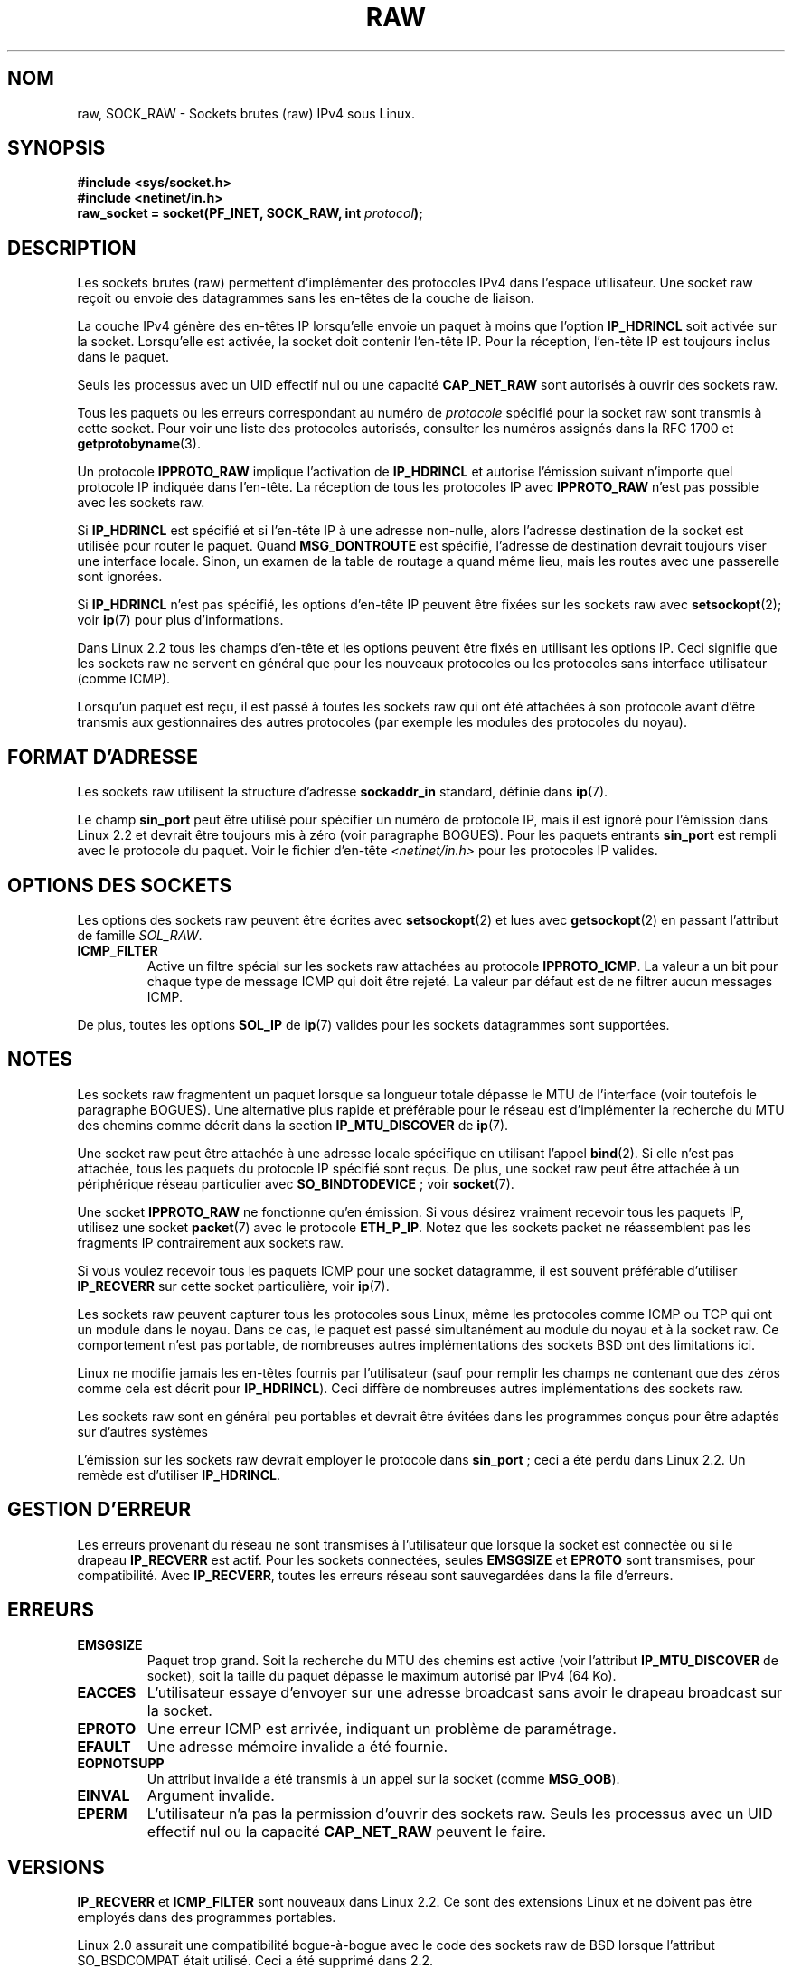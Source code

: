 '\" t
.\" Don't change the first line, it tells man that we need tbl.
.\" This man page is Copyright (C) 1999 Andi Kleen <ak@muc.de>.
.\" Permission is granted to distribute possibly modified copies
.\" of this page provided the header is included verbatim,
.\" and in case of nontrivial modification author and date
.\" of the modification is added to the header.
.\" Please send bug reports, corrections and suggestions for improvements to
.\" <ak@muc.de>
.\" $Id: raw.7,v 1.6 1999/06/05 10:32:08 freitag Exp $
.\"
.\" Traduction Christophe Blaess <ccb@club-internet.fr>
.\" 07/06/2001 LDP-1.37
.\"
.\" Màj LDP-1.53
.\" Màj 25/07/2003 LDP-1.56
.\" Màj 14/12/2005 LDP-1.65
.\" Màj 01/05/2006 LDP-1.67.1
.\"
.TH RAW  7 "2 octobre 1998" LDP "Manuel de l'administrateur Linux"
.SH NOM
raw, SOCK_RAW \- Sockets brutes (raw) IPv4 sous Linux.
.SH SYNOPSIS
.B #include <sys/socket.h>
.br
.B #include <netinet/in.h>
.br
.BI "raw_socket = socket(PF_INET, SOCK_RAW, int " protocol );

.SH DESCRIPTION
Les sockets brutes (raw) permettent d'implémenter des protocoles IPv4 dans l'espace
utilisateur. Une socket raw reçoit ou envoie des datagrammes sans les en-têtes
de la couche de liaison.

La couche IPv4 génère des en-têtes IP lorsqu'elle envoie un paquet à moins que l'option
.B IP_HDRINCL
soit activée sur la socket.
Lorsqu'elle est activée, la socket doit contenir l'en-tête IP.
Pour la réception, l'en-tête IP est toujours inclus dans le paquet.

Seuls les processus avec un UID effectif nul ou une capacité
.B CAP_NET_RAW
sont autorisés à ouvrir des sockets raw.

Tous les paquets ou les erreurs correspondant au numéro de
.I protocole
spécifié pour la
socket raw sont transmis à cette socket. Pour voir une liste des
protocoles autorisés, consulter les numéros assignés dans la RFC 1700 et
.BR getprotobyname (3).

Un protocole
.B IPPROTO_RAW
implique l'activation de
.B IP_HDRINCL
et autorise l'émission suivant n'importe quel protocole IP indiquée dans
l'en-tête. La réception de tous les protocoles IP avec
.B IPPROTO_RAW
n'est pas possible avec les sockets raw.

.TS
tab(:) allbox;
c s
l l.
IP Champs d'en-tête modifiés en émission par IP_HDRINCL
Checksum IP:Toujours rempli.
Adresse source:Rempli si contient des zéros.
ID Paquet:Rempli si contient des zéros.
Longueur totale:Toujours rempli.
.TE
.PP

Si
.B IP_HDRINCL
est spécifié et si l'en-tête IP à une adresse non-nulle, alors l'adresse
destination de la socket est utilisée pour router le paquet. Quand
.B MSG_DONTROUTE
est spécifié, l'adresse de destination devrait toujours viser une interface locale.
Sinon, un examen de la table de routage a quand même lieu, mais les routes avec
une passerelle sont ignorées.

Si
.B IP_HDRINCL
n'est pas spécifié, les options d'en-tête IP peuvent être fixées sur les
sockets raw avec
.BR setsockopt (2);
voir
.BR ip (7)
pour plus d'informations.

Dans Linux 2.2 tous les champs d'en-tête et les options peuvent être fixés en
utilisant les options IP. Ceci signifie que les sockets raw ne servent en général
que pour les nouveaux protocoles ou les protocoles sans interface utilisateur (comme ICMP).

Lorsqu'un paquet est reçu, il est passé à toutes les sockets raw qui ont été attachées
à son protocole avant d'être transmis aux gestionnaires des autres protocoles (par exemple
les modules des protocoles du noyau).

.SH "FORMAT D'ADRESSE"

Les sockets raw utilisent la structure d'adresse
.B sockaddr_in
standard, définie dans
.BR ip (7).

Le champ
.B sin_port
peut être utilisé pour spécifier un numéro de protocole IP, mais il est ignoré pour
l'émission dans Linux 2.2 et devrait être toujours mis à
zéro (voir paragraphe BOGUES).
Pour les paquets entrants
.B sin_port
est rempli avec le protocole du paquet.
Voir le fichier d'en-tête
.I <netinet/in.h>
pour les protocoles IP valides.

.SH "OPTIONS DES SOCKETS"
Les options des sockets raw peuvent être écrites avec
.BR setsockopt (2)
et lues avec
.BR getsockopt (2)
en passant l'attribut de
famille
.IR SOL_RAW .

.TP
.B ICMP_FILTER
Active un filtre spécial sur les sockets raw attachées au protocole
.BR IPPROTO_ICMP .
La valeur a un bit pour chaque type de message ICMP qui doit être
rejeté. La valeur par défaut est de ne filtrer aucun messages ICMP.

.PP
De plus, toutes les options
.BR SOL_IP " de"
.BR ip (7)
valides pour les sockets datagrammes sont supportées.

.SH NOTES
Les sockets raw fragmentent un paquet lorsque sa longueur totale dépasse le
MTU de l'interface (voir toutefois le paragraphe BOGUES).
Une alternative plus rapide et préférable pour le réseau est d'implémenter la recherche
du MTU des chemins comme décrit dans la section
.B IP_MTU_DISCOVER
de
.BR ip (7).

Une socket raw peut être attachée à une adresse locale spécifique en utilisant l'appel
.BR bind (2).
Si elle n'est pas attachée, tous les paquets du protocole IP spécifié sont reçus.
De plus, une socket raw peut être attachée à un périphérique réseau particulier avec
.BR SO_BINDTODEVICE " ;"
voir
.BR socket (7).

Une socket
.B IPPROTO_RAW
ne fonctionne qu'en émission.
Si vous désirez vraiment recevoir tous les paquets IP, utilisez une socket
.BR packet (7)
avec le protocole
.BR ETH_P_IP .
Notez que les sockets packet ne réassemblent pas les fragments IP contrairement aux sockets raw.

Si vous voulez recevoir tous les paquets ICMP pour une socket datagramme, il est souvent
préférable d'utiliser
.B IP_RECVERR
sur cette socket particulière, voir
.BR ip (7).

Les sockets raw peuvent capturer tous les protocoles sous Linux, même les protocoles comme
ICMP ou TCP qui ont un module dans le noyau. Dans ce cas, le paquet est passé simultanément
au module du noyau et à la socket raw. Ce comportement n'est pas portable, de nombreuses
autres implémentations des sockets BSD ont des limitations ici.

Linux ne modifie jamais les en-têtes fournis par l'utilisateur (sauf pour remplir les
champs ne contenant que des zéros comme cela est décrit pour
.BR IP_HDRINCL ).
Ceci diffère de nombreuses autres implémentations des sockets raw.

Les sockets raw sont en général peu portables et devrait être évitées dans les
programmes conçus pour être adaptés sur d'autres systèmes

L'émission sur les sockets raw devrait employer le protocole dans
.BR sin_port " ;"
ceci a été perdu dans Linux 2.2. Un remède est d'utiliser
.BR IP_HDRINCL .

.SH "GESTION D'ERREUR"
Les erreurs provenant du réseau ne sont transmises à l'utilisateur que lorsque la socket
est connectée ou si le drapeau
.B IP_RECVERR
est actif. Pour les sockets connectées, seules
.B EMSGSIZE
et
.B EPROTO
sont transmises, pour compatibilité. Avec
.BR IP_RECVERR ,
toutes les erreurs réseau sont sauvegardées dans la file d'erreurs.

.SH ERREURS
.TP
.B EMSGSIZE
Paquet trop grand. Soit la recherche du MTU des chemins est active (voir l'attribut
.B IP_MTU_DISCOVER
de socket), soit la taille du paquet dépasse le maximum autorisé par IPv4
(64\ Ko).
.TP
.B EACCES
L'utilisateur essaye d'envoyer sur une adresse broadcast sans avoir le
drapeau broadcast sur la socket.
.TP
.B EPROTO
Une erreur ICMP est arrivée, indiquant un problème de paramétrage.
.TP
.B EFAULT
Une adresse mémoire invalide a été fournie.
.TP
.B EOPNOTSUPP
Un attribut invalide a été transmis à un appel sur la socket (comme
.BR MSG_OOB ).
.TP
.B EINVAL
Argument invalide.
.TP
.B EPERM
L'utilisateur n'a pas la permission d'ouvrir des sockets raw. Seuls les
processus avec un UID effectif nul ou la capacité
.B CAP_NET_RAW
peuvent le faire.

.SH VERSIONS
.B IP_RECVERR
et
.B ICMP_FILTER
sont nouveaux dans Linux 2.2. Ce sont des extensions Linux et ne doivent pas être
employés dans des programmes portables.

Linux 2.0 assurait une compatibilité bogue-à-bogue avec le code des sockets raw de
BSD lorsque l'attribut SO_BSDCOMPAT était utilisé. Ceci a été supprimé dans 2.2.

.SH BOGUES
Les extensions de Proxy transparent ne sont pas décrites.

Lorsque l'option
.B IP_HDRINCL
est active, les datagrammes ne seront pas fragmentés et sont limités au MTU de l'interface.
C'est une limitation de Linux 2.2.

Utiliser en émission le protocole IP indiqué dans
.B sin_port
a été supprimé dans Linux 2.2. On utilise toujours le protocole auquel la socket a été attachée
avec \fBbind\fP(2) ou celui de l'appel
.BR socket (2)
initial.

.SH AUTEURS
Cette page de manuel a été écrite par Andi Kleen.

.SH "VOIR AUSSI"
.BR ip (7),
.BR socket (7),
.BR recvmsg (2),
.BR sendmsg (2).
.PP
.B RFC1191
pour la recherche du MTU par chemin.

.B RFC791
et le fichier d'en-tête
.B <linux/ip.h>
pour le protocole IP.
.SH TRADUCTION
.PP
Ce document est une traduction réalisée par Christophe Blaess
<http://www.blaess.fr/christophe/> le 7\ juin\ 2001
et révisée le 2\ mai\ 2006.
.PP
L'équipe de traduction a fait le maximum pour réaliser une adaptation
française de qualité. La version anglaise la plus à jour de ce document est
toujours consultable via la commande\ : «\ \fBLANG=en\ man\ 7\ raw\fR\ ».
N'hésitez pas à signaler à l'auteur ou au traducteur, selon le cas, toute
erreur dans cette page de manuel.
